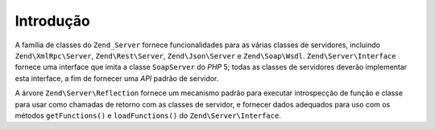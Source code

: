.. EN-Revision: none
.. _zend.server.introduction:

Introdução
==========

A família de classes do ``Zend_Server`` fornece funcionalidades para as várias classes de servidores, incluindo
``Zend\XmlRpc\Server``, ``Zend\Rest\Server``, ``Zend\Json\Server`` e ``Zend\Soap\Wsdl``. ``Zend\Server\Interface``
fornece uma interface que imita a classe ``SoapServer`` do *PHP* 5; todas as classes de servidores deverão
implementar esta interface, a fim de fornecer uma *API* padrão de servidor.

A árvore ``Zend\Server\Reflection`` fornece um mecanismo padrão para executar introspecção de função e classe
para usar como chamadas de retorno com as classes de servidor, e fornecer dados adequados para uso com os métodos
``getFunctions()`` e ``loadFunctions()`` do ``Zend\Server\Interface``.



